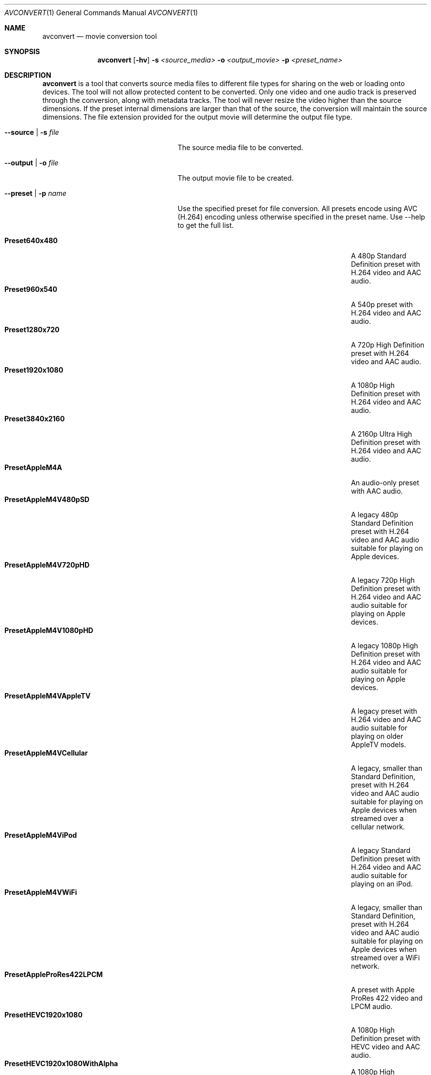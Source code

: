 .\"Copyright (c) 2018 Apple Computer, Inc. All Rights Reserved.
.Dd December 17, 2018
.Dt AVCONVERT 1
.Os "Mac OS X"
.Sh NAME
.Nm avconvert
.Nd movie conversion tool
.Sh SYNOPSIS
.Nm
.Op Fl hv
.Fl s Ar <source_media>
.Fl o Ar <output_movie>
.Fl p Ar <preset_name>
.Sh DESCRIPTION
.Nm
is a tool that converts source media files to different file types for sharing on the web or loading onto devices.  The tool will not allow protected content to be converted.  Only one video and one audio track is preserved through the conversion, along with metadata tracks.  The tool will never resize the video higher than the source dimensions.  If the preset internal dimensions are larger than that of the source, the conversion will maintain the source dimensions.  The file extension provided for the output movie will determine the output file type.
.Bl -tag -width "--disableMetadataFilter"
.It Fl \-source | s Ar file
The source media file to be converted.
.It Fl \-output | o Ar file
The output movie file to be created.
.It Fl \-preset | p Ar name
Use the specified preset for file conversion.  All presets encode using AVC (H.264) encoding unless otherwise specified in the preset name.  Use --help to get the full list.
.Pp
.Bl -tag -width "PresetHEVCHighestQuality" -offset indent -compact
.It Sy Preset640x480
A 480p Standard Definition preset with H.264 video and AAC audio.
.It Sy Preset960x540
A 540p preset with H.264 video and AAC audio.
.It Sy Preset1280x720
A 720p High Definition preset with H.264 video and AAC audio.
.It Sy Preset1920x1080
A 1080p High Definition preset with H.264 video and AAC audio.
.It Sy Preset3840x2160
A 2160p Ultra High Definition preset with H.264 video and AAC audio.
.It Sy PresetAppleM4A
An audio-only preset with AAC audio.
.It Sy PresetAppleM4V480pSD
A legacy 480p Standard Definition preset with H.264 video and AAC audio suitable for playing on Apple devices.
.It Sy PresetAppleM4V720pHD
A legacy 720p High Definition preset with H.264 video and AAC audio suitable for playing on Apple devices.
.It Sy PresetAppleM4V1080pHD
A legacy 1080p High Definition preset with H.264 video and AAC audio suitable for playing on Apple devices.
.It Sy PresetAppleM4VAppleTV
A legacy preset with H.264 video and AAC audio suitable for playing on older AppleTV models.
.It Sy PresetAppleM4VCellular
A legacy, smaller than Standard Definition, preset with H.264 video and AAC audio suitable for playing on Apple devices when streamed over a cellular network.
.It Sy PresetAppleM4ViPod
A legacy Standard Definition preset with H.264 video and AAC audio suitable for playing on an iPod.
.It Sy PresetAppleM4VWiFi
A legacy, smaller than Standard Definition, preset with H.264 video and AAC audio suitable for playing on Apple devices when streamed over a WiFi network.
.It Sy PresetAppleProRes422LPCM
A preset with Apple ProRes 422 video and LPCM audio.
.It Sy PresetHEVC1920x1080
A 1080p High Definition preset with HEVC video and AAC audio.
.It Sy PresetHEVC1920x1080WithAlpha
A 1080p High Definition preset with HEVC alpha video and AAC audio.
.It Sy PresetHEVC3840x2160
A 2160p Ultra High Definition preset with HEVC video and AAC audio.
.It Sy PresetHEVC3840x2160WithAlpha
A 2160p Ultra High Definition preset with HEVC alpha video and AAC audio.
.It Sy PresetHEVCHighestQuality
A high quality preset with HEVC video and AAC audio.
.It Sy PresetHEVCHighestQualityWithAlpha
A high quality preset with HEVC alpha video and AAC audio.
.It Sy PresetHighestQuality
A high quality preset with H.264 video and AAC audio.
.It Sy PresetLowQuality
A low quality, smaller than Standard Definition, preset with H.264 video and AAC audio.
.It Sy PresetMediumQuality
A medium quality, smaller than Standard Definition, preset with H.264 video and AAC audio.
.It Sy PresetPassthrough
A preset that passes through the video and audio tracks, without conversion.
.Ed
.El
.Sh OPTIONS
.Pp
.Bl -tag -width "--disableMetadataFilter"
.It Fl \-disableFastStart
Disable fast-start movie creation.  Reduces disk accesses if fast-start is not required.
.It Fl \-disableMetadataFilter
Disable the metadata filter.  Use with caution.  This will allow privacy sensitive source metadata to be preserved in the output file.  This may include information such as the location of the video, time when the video was recorded, video capture device information, etc.  If this option is not specified, the aforementioned source metadata is not present in the output file.
.It Fl \-duration Ar num
Trim the output movie to num seconds (decimal allowed).  Default is end of file.
.It Fl \-help | h
Print command usage and list available preset names.
.It Fl \-multiPass
Perform a higher quality multi-pass encode in the conversion.
.It Fl \-progress | prog
Display progress during the conversion (default with -v).
.It Fl \-replace
Overwrite the output file, if it already exists.
.It Fl \-start Ar num
Skip the first num seconds (decimal allowed) of the source movie.  Default is beginning of file.
.It Fl \-verbose | v
Print additional information about the conversion.
.El
.Sh EXAMPLES
.Pp
Convert the source movie from 4k HEVC to 720p AVC using the 1280x720 encoding preset:
.Pp
	avconvert --source 4k_hevc_movie.mov --output 720p_avc_movie.mov --preset Preset1280x720
.Pp
Convert the source movie from 4k AVC to 4K HEVC using the HEVCHighestQuality encoding preset:
.Pp
	avconvert -s 4k_avc_movie.mov -o 4k_hevc_movie.mov -p PresetHEVCHighestQuality
.Pp
Skip the first 3.5 seconds of the source movie and only convert the next 30 seconds:
.Pp
	avconvert --source source_movie.mov --output trimmed_movie.mov -p PresetMediumQuality --start 3.5 --duration 30
.Pp
Convert the source movie from a QuickTime movie file to an MPEG-4 file:
.Pp
	avconvert -s source_movie.mov -o output_movie.mp4 -p PresetLowQuality
.Sh HISTORY
.Nm
command first appeared in Mac OS X 10.7.
.Pp
64-bit implementation introduced in Mac OS X 10.15.

